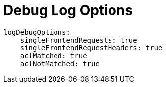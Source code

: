 [#log-debug-options]
= Debug Log Options

[source,yaml]
----
logDebugOptions:
    singleFrontendRequests: true
    singleFrontendRequestHeaders: true
    aclMatched: true
    aclNotMatched: true
----

